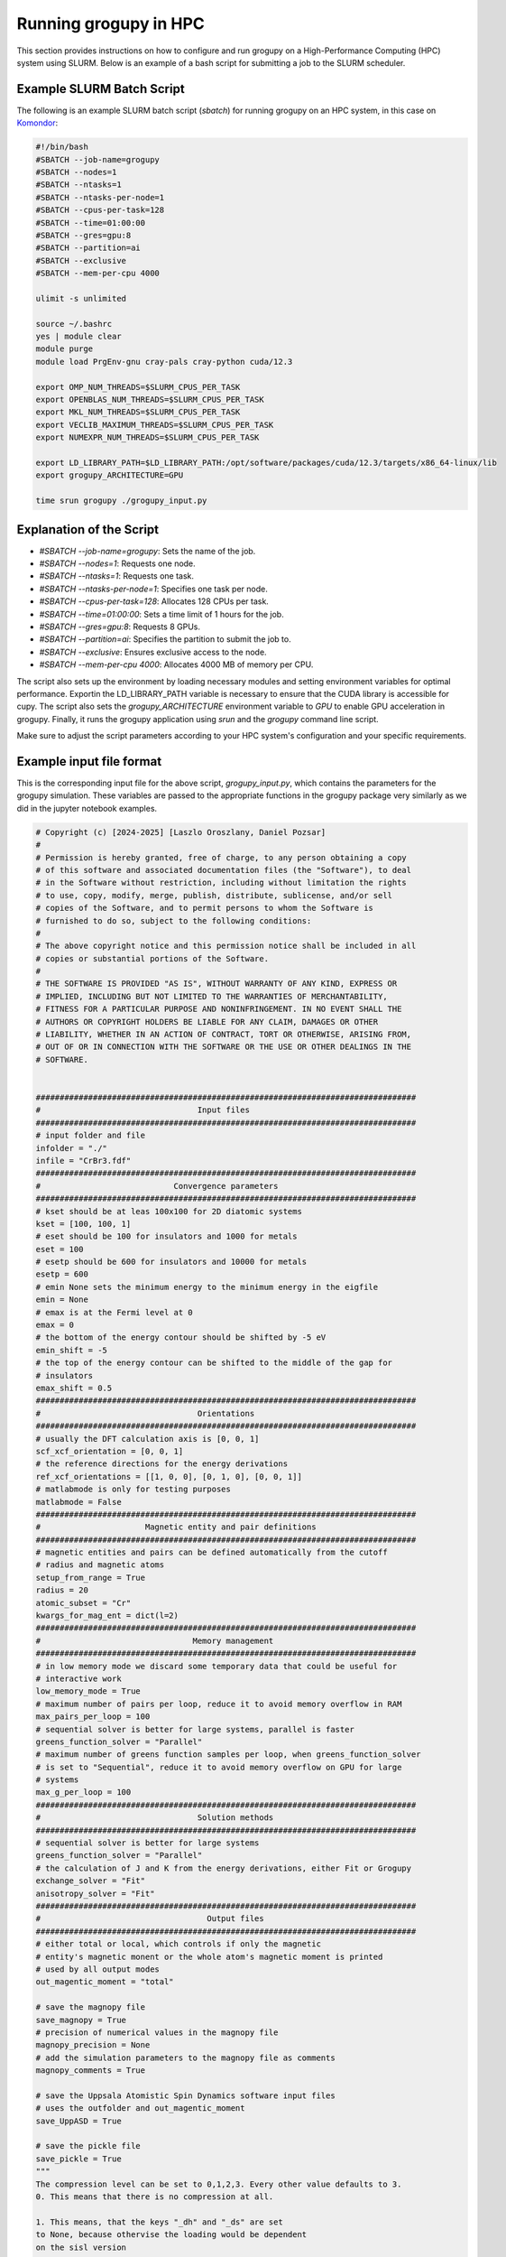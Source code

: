.. _running_in_hpc:

Running grogupy in HPC
======================

This section provides instructions on how to configure
and run grogupy on a High-Performance Computing (HPC)
system using SLURM. Below is an example of a bash script
for submitting a job to the SLURM scheduler.

Example SLURM Batch Script
---------------------------

The following is an example SLURM batch script (`sbatch`)
for running grogupy on an HPC system, in this case on
`Komondor <https://hpc.kifu.hu/hu/komondor.html>`_:

.. code-block:: bash

    #!/bin/bash
    #SBATCH --job-name=grogupy
    #SBATCH --nodes=1
    #SBATCH --ntasks=1
    #SBATCH --ntasks-per-node=1
    #SBATCH --cpus-per-task=128
    #SBATCH --time=01:00:00
    #SBATCH --gres=gpu:8
    #SBATCH --partition=ai
    #SBATCH --exclusive
    #SBATCH --mem-per-cpu 4000

    ulimit -s unlimited

    source ~/.bashrc
    yes | module clear
    module purge
    module load PrgEnv-gnu cray-pals cray-python cuda/12.3

    export OMP_NUM_THREADS=$SLURM_CPUS_PER_TASK
    export OPENBLAS_NUM_THREADS=$SLURM_CPUS_PER_TASK
    export MKL_NUM_THREADS=$SLURM_CPUS_PER_TASK
    export VECLIB_MAXIMUM_THREADS=$SLURM_CPUS_PER_TASK
    export NUMEXPR_NUM_THREADS=$SLURM_CPUS_PER_TASK

    export LD_LIBRARY_PATH=$LD_LIBRARY_PATH:/opt/software/packages/cuda/12.3/targets/x86_64-linux/lib
    export grogupy_ARCHITECTURE=GPU

    time srun grogupy ./grogupy_input.py

Explanation of the Script
-------------------------

- `#SBATCH --job-name=grogupy`: Sets the name of the job.
- `#SBATCH --nodes=1`: Requests one node.
- `#SBATCH --ntasks=1`: Requests one task.
- `#SBATCH --ntasks-per-node=1`: Specifies one task per node.
- `#SBATCH --cpus-per-task=128`: Allocates 128 CPUs per task.
- `#SBATCH --time=01:00:00`: Sets a time limit of 1 hours for the job.
- `#SBATCH --gres=gpu:8`: Requests 8 GPUs.
- `#SBATCH --partition=ai`: Specifies the partition to submit the job to.
- `#SBATCH --exclusive`: Ensures exclusive access to the node.
- `#SBATCH --mem-per-cpu 4000`: Allocates 4000 MB of memory per CPU.

The script also sets up the environment by loading necessary
modules and setting environment variables for optimal
performance. Exportin the LD_LIBRARY_PATH variable is necessary
to ensure that the CUDA library is accessible for cupy. The
script also sets the `grogupy_ARCHITECTURE` environment
variable to `GPU` to enable GPU acceleration in grogupy.
Finally, it runs the grogupy application using `srun` and the
`grogupy` command line script.

Make sure to adjust the script parameters according to
your HPC system's configuration and your specific requirements.


Example input file format
-------------------------

This is the corresponding input file for the above script, `grogupy_input.py`,
which contains the parameters for the grogupy simulation. These variables
are passed to the appropriate functions in the grogupy package very similarly
as we did in the jupyter notebook examples.

.. code-block:: python

   # Copyright (c) [2024-2025] [Laszlo Oroszlany, Daniel Pozsar]
   #
   # Permission is hereby granted, free of charge, to any person obtaining a copy
   # of this software and associated documentation files (the "Software"), to deal
   # in the Software without restriction, including without limitation the rights
   # to use, copy, modify, merge, publish, distribute, sublicense, and/or sell
   # copies of the Software, and to permit persons to whom the Software is
   # furnished to do so, subject to the following conditions:
   #
   # The above copyright notice and this permission notice shall be included in all
   # copies or substantial portions of the Software.
   #
   # THE SOFTWARE IS PROVIDED "AS IS", WITHOUT WARRANTY OF ANY KIND, EXPRESS OR
   # IMPLIED, INCLUDING BUT NOT LIMITED TO THE WARRANTIES OF MERCHANTABILITY,
   # FITNESS FOR A PARTICULAR PURPOSE AND NONINFRINGEMENT. IN NO EVENT SHALL THE
   # AUTHORS OR COPYRIGHT HOLDERS BE LIABLE FOR ANY CLAIM, DAMAGES OR OTHER
   # LIABILITY, WHETHER IN AN ACTION OF CONTRACT, TORT OR OTHERWISE, ARISING FROM,
   # OUT OF OR IN CONNECTION WITH THE SOFTWARE OR THE USE OR OTHER DEALINGS IN THE
   # SOFTWARE.


   ################################################################################
   #                                 Input files
   ################################################################################
   # input folder and file
   infolder = "./"
   infile = "CrBr3.fdf"
   ################################################################################
   #                            Convergence parameters
   ################################################################################
   # kset should be at leas 100x100 for 2D diatomic systems
   kset = [100, 100, 1]
   # eset should be 100 for insulators and 1000 for metals
   eset = 100
   # esetp should be 600 for insulators and 10000 for metals
   esetp = 600
   # emin None sets the minimum energy to the minimum energy in the eigfile
   emin = None
   # emax is at the Fermi level at 0
   emax = 0
   # the bottom of the energy contour should be shifted by -5 eV
   emin_shift = -5
   # the top of the energy contour can be shifted to the middle of the gap for
   # insulators
   emax_shift = 0.5
   ################################################################################
   #                                 Orientations
   ################################################################################
   # usually the DFT calculation axis is [0, 0, 1]
   scf_xcf_orientation = [0, 0, 1]
   # the reference directions for the energy derivations
   ref_xcf_orientations = [[1, 0, 0], [0, 1, 0], [0, 0, 1]]
   # matlabmode is only for testing purposes
   matlabmode = False
   ################################################################################
   #                      Magnetic entity and pair definitions
   ################################################################################
   # magnetic entities and pairs can be defined automatically from the cutoff
   # radius and magnetic atoms
   setup_from_range = True
   radius = 20
   atomic_subset = "Cr"
   kwargs_for_mag_ent = dict(l=2)
   ################################################################################
   #                                Memory management
   ################################################################################
   # in low memory mode we discard some temporary data that could be useful for
   # interactive work
   low_memory_mode = True
   # maximum number of pairs per loop, reduce it to avoid memory overflow in RAM
   max_pairs_per_loop = 100
   # sequential solver is better for large systems, parallel is faster
   greens_function_solver = "Parallel"
   # maximum number of greens function samples per loop, when greens_function_solver 
   # is set to "Sequential", reduce it to avoid memory overflow on GPU for large 
   # systems
   max_g_per_loop = 100
   ################################################################################
   #                                 Solution methods
   ################################################################################
   # sequential solver is better for large systems
   greens_function_solver = "Parallel"
   # the calculation of J and K from the energy derivations, either Fit or Grogupy
   exchange_solver = "Fit"
   anisotropy_solver = "Fit"
   ################################################################################
   #                                   Output files
   ################################################################################
   # either total or local, which controls if only the magnetic
   # entity's magnetic monent or the whole atom's magnetic moment is printed
   # used by all output modes
   out_magentic_moment = "total"

   # save the magnopy file
   save_magnopy = True
   # precision of numerical values in the magnopy file
   magnopy_precision = None
   # add the simulation parameters to the magnopy file as comments
   magnopy_comments = True

   # save the Uppsala Atomistic Spin Dynamics software input files
   # uses the outfolder and out_magentic_moment
   save_UppASD = True

   # save the pickle file
   save_pickle = True
   """
   The compression level can be set to 0,1,2,3. Every other value defaults to 3.
   0. This means that there is no compression at all.

   1. This means, that the keys "_dh" and "_ds" are set
   to None, because othervise the loading would be dependent
   on the sisl version

   2. This contains compression 1, but sets the keys "Gii",
      "Gij", "Gji", "Vu1" and "Vu2" to [], to save space

   3. This contains compression 1 and 2, but sets the keys
   "hTRS", "hTRB", "XCF" and "H_XCF" to None, to save space
   """
   pickle_compress_level = 3

   # output folder, for example the current folder
   outfolder = infolder
   # outfile name
   outfile = f"{infile.split('.')[0]}_kset_{'_'.join(map(str, kset))}_eset_{eset}_{anisotropy_solver}"
   ################################################################################
   ################################################################################